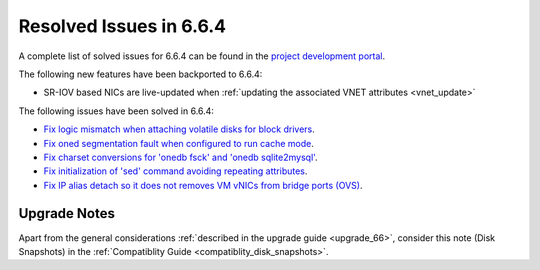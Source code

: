 .. _resolved_issues_664:

Resolved Issues in 6.6.4
--------------------------------------------------------------------------------

A complete list of solved issues for 6.6.4 can be found in the `project development portal <https://github.com/OpenNebula/one/milestone/70?closed=1>`__.

The following new features have been backported to 6.6.4:

- SR-IOV based NICs are live-updated when :ref:`updating the associated VNET attributes <vnet_update>`

The following issues have been solved in 6.6.4:

- `Fix logic mismatch when attaching volatile disks for block drivers <https://github.com/OpenNebula/one/issues/6288>`__.
- `Fix oned segmentation fault when configured to run cache mode <https://github.com/OpenNebula/one/pull/6301>`__.
- `Fix charset conversions for 'onedb fsck' and 'onedb sqlite2mysql' <https://github.com/OpenNebula/one/issues/6297>`__.
- `Fix initialization of 'sed' command avoiding repeating attributes <https://github.com/OpenNebula/one/issues/6306>`__.
- `Fix IP alias detach so it does not removes VM vNICs from bridge ports (OVS) <https://github.com/OpenNebula/one/issues/6306>`__.

Upgrade Notes
================================================================================

Apart from the general considerations :ref:`described in the upgrade guide <upgrade_66>`, consider this note (Disk Snapshots) in the :ref:`Compatiblity Guide <compatiblity_disk_snapshots>`.
